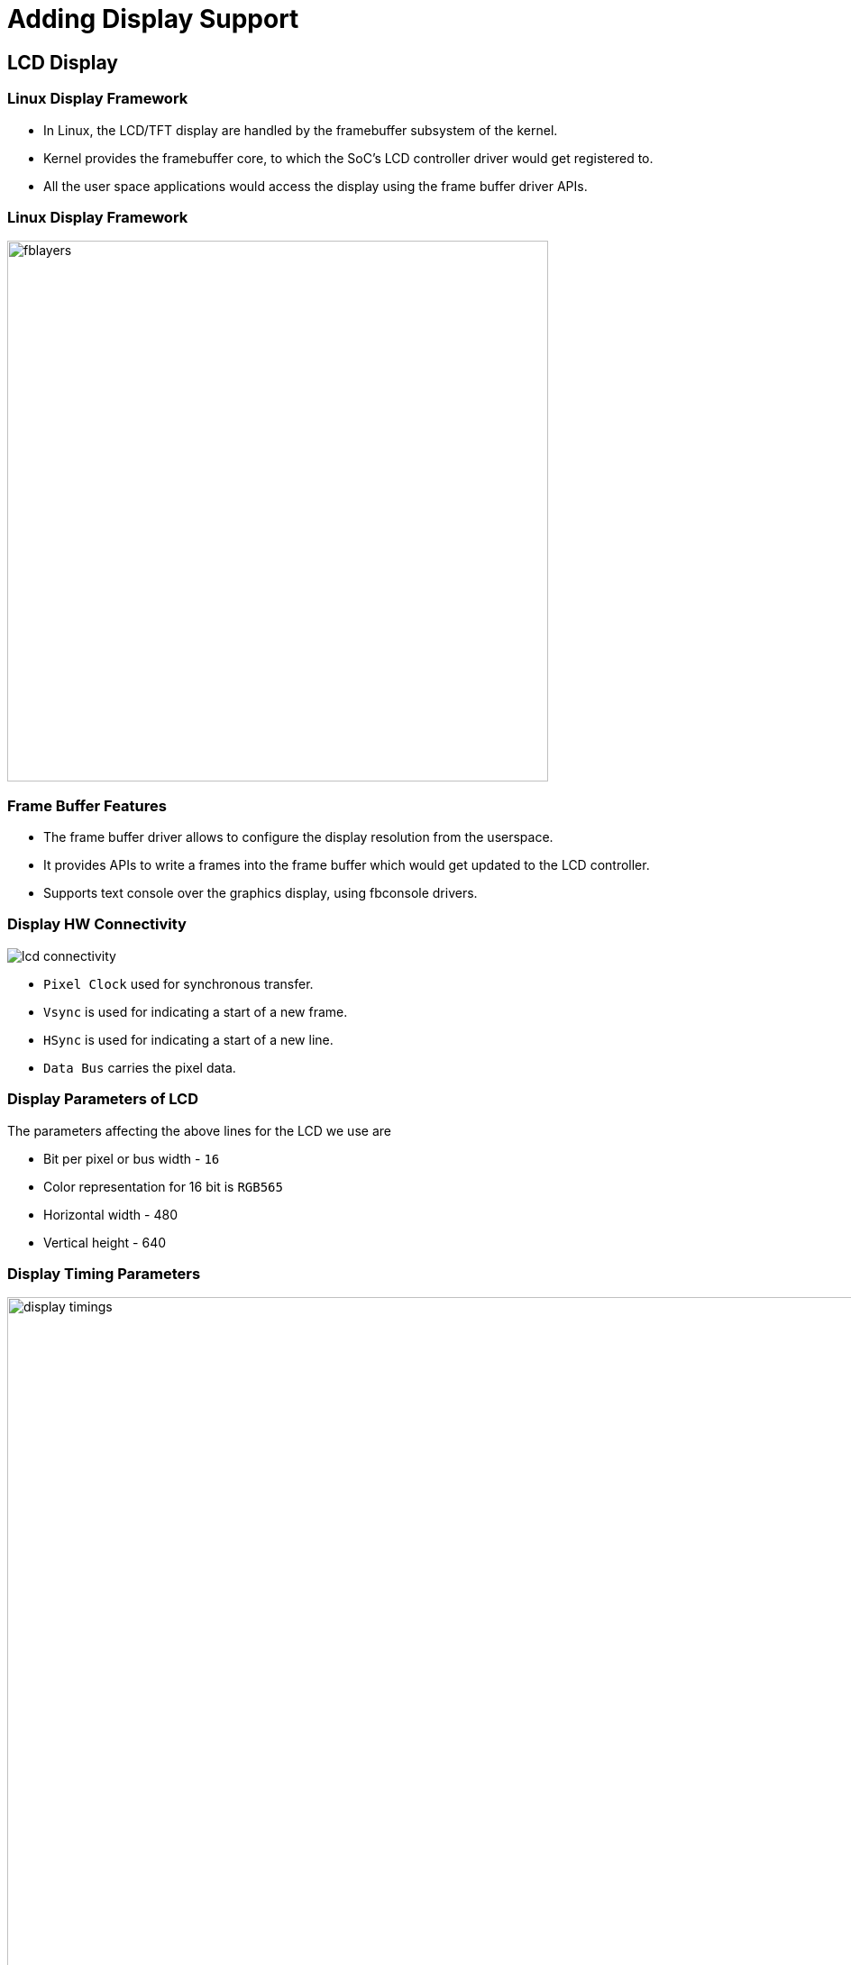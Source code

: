= Adding Display Support

== LCD Display

=== Linux Display Framework 

  * In Linux, the LCD/TFT display are handled by the framebuffer
    subsystem of the kernel.

  * Kernel provides the framebuffer core, to which the SoC's LCD
    controller driver would get registered to.

  * All the user space applications would access the display using the
    frame buffer driver APIs.

=== Linux Display Framework

image::figures/fblayers.png[align="center",width=600]

=== Frame Buffer Features

  * The frame buffer driver allows to configure the display resolution
    from the userspace.

  * It provides APIs to write a frames into the frame buffer which
    would get updated to the LCD controller.

  * Supports text console over the graphics display, using fbconsole
    drivers.

[role="two-column"]
=== Display HW Connectivity

[role="left"]
image::figures/lcd-connectivity.png[]

[role="right"]

  * `Pixel Clock` used for synchronous transfer.

  * `Vsync` is used for indicating a start of a new frame.

  * `HSync` is used for indicating a start of a new line.

  * `Data Bus` carries the pixel data.
 
=== Display Parameters of LCD

The parameters affecting the above lines for the LCD we use are

 * Bit per pixel or bus width - `16`

 * Color representation for 16 bit is `RGB565`

 * Horizontal width - 480
  
 * Vertical height - 640 

=== Display Timing Parameters

image::figures/display-timings.png[align="center",width=1024]

=== LTM035A776C TFT Panel Timing Info

|=====================================
| *Horizontal Timing* |          |
|FH		|16.7 to 18.5 |KHz    
|H period   	|496  	      |Pixels	     
|  	   	|54 min.      |Us	     
|H disp area	|480	      |Pixels
|H sync width	|4	      |Pixels
|H back porch	|8	      |Pixels
|H front porch	|4	      |Pixels
|H sync pol	|Neg.	      |
|=====================================

=== LTM035A776C TFT Panel Timing Info (2)

|======================================
|*Vertical Timing* |             |
|FV              |51 to 56     |  KHz    
|V period	 |648	       |H(Line)
|V disp area	 |640	       |H(Line)
|V sync width	 |2	       |H(Line)
|V back porch	 |3	       |H(Line)
|V front porch	 |3	       |H(Line)
|V sync pol	 |Neg.	       |	      
|Pixels CLK	 |4.28 to 4.702| MHz
|=======================================    

=== Frame Buffer Parameters Representation

image::figures/fbdev-timings.png[align="center",width=600]

=== Device Tree Configuration 


  * The device tree representation of the display is bit tricky.

  * LCD Controller is a peripheral controller in the system bus and
    the LCD/TFT display panel is a external device. Both of these has
    to be represented in DTS.

  * The LCD controller driver needs to know the panel's configuration
    parameters, so the controller's dt node should have reference to
    panel's properties and vice versa.

  * This kind of cross reference configurations are represented as
    of-graph.

  * The LCD controller node defines a output port, which has endpoint
    pointing to endpoint of another port, defined in the display panel
    node.

[role="two-column"]
=== DTS Configuration for LCD Controller

[role="left"]
----
lcd@40500000 {
	compatible = "marvell,pxa270-lcdc";
	reg = <0x44000000 0x10000>;
	interrupts = <17>;
	clocks = <&clks CLK_LCD>;			
	status = "okay";

	port {
		lcdc_out: endpoint {
			remote-endpoint = <&panel_in>;
			bus-width = <16>;
		};
	};
};
----

[role="right"]
  * For the display panel we have a node created, which has a input
    port with endpoint, that connects to the remote endpoint of port
    in the LCD controller.

[role="two-column"]
=== Device Tree Representation of Panel


[role="right"]
  * The display panel node has timing information which would be used
    describe about the panel's parameters like polarity of syncs and
    time period of the various signals.

  * The timing informations can be obtained from the datasheet of the
    display panels.

  * With this, The LCD control driver can configure itself, based on the
    timing specification of the display panel.


[role="left"]
----
display@0 {
    display-timings {
	native-mode = <&timing0>;
	timing0: 480x640 {
	    clock-frequency = <20000000>;
	    hactive = <480>;
	    vactive = <640>;
	    hfront-porch = <4>;
	    hback-porch = <8>;
	    hsync-len = <4>;
	    vback-porch = <3>;
	    vfront-porch = <3>;
	    vsync-len = <2>;
	    hsync-active = <1>;
	    vsync-active = <1>;
	};
    };
			
    port {
	panel_in: endpoint {
  	    remote-endpoint = <&lcdc_out>;
	};
    };
};

----

=== Tryout

  

  * To support the LCD in our target, Download
    link:{include:code/display-support.patch.datauri}["display-support.patch",filename="display-support.patch"]
    and apply to the dts.

=== Testing Framebuffer Configuration

* we can see whether the FB driver works just by redirecting the
  contents of urandom to framebuffer nodes. This should fill the
  screen with colored pixels.

----
$ cat /dev/urandom > /dev/fb0
----

=== Testing Framebuffer Configuration (2) 

* We need to check whether the FB driver is configured for right
  resolution. For which we may need create a image for resolution of
  the display.

----
PC$  convert -size 480x640 xc:skyblue -fill white -stroke black \
     -draw "rectangle 10,10 470,630" rect.rgb
PC$ cp rect.rgb ~/tftpboot
----

* Then the created image can be retrieved rendered on FB as

----
$ cd /tmp
$ tftp -g -r rect.rgb 10.0.2.2
$ cat rect.rgb > /dev/fb0
----

=== Testing Frame Buffer Console

* We can check the whether fbconsole is working by writing data to the
  virtual terminal corresponding to the fb0

----
$ echo "Hello World" > /dev/tty0
----

=== References for DTS Bindings

  * The details FB layering is available in
    http://www.embeddedlinux.org.cn/essentiallinuxdevicedrivers/final/ch12lev1sec2.html

  * [1]: Documentation/devicetree/bindings/display/display-timing.txt

  * [2]: Documentation/devicetree/bindings/media/video-interfaces.txt

=== Enabling Frame Buffer Drivers Support

  * In kernel the drivers for FB can be enabled in 

----
Device Drivers --->
       Graphics support --->
  	   Frame Buffer Devices --->
	   	 <*> Support for frame buffer devices
----

  * We may need to enable the SoC specific low level drivers

----
Device Drivers --->
       Graphics support --->
  	   Frame Buffer Devices --->
	   	 <*> PXA LCD framebuffer support
----

=== Enabling Frame Buffer Console Support

  * We can enabled the frame buffer console driver to support printing
    kernel console messages.

----
Device Drivers --->
       Graphics support --->
  	  Console display driver support  --->
	  	 <*> Framebuffer Console support
----
